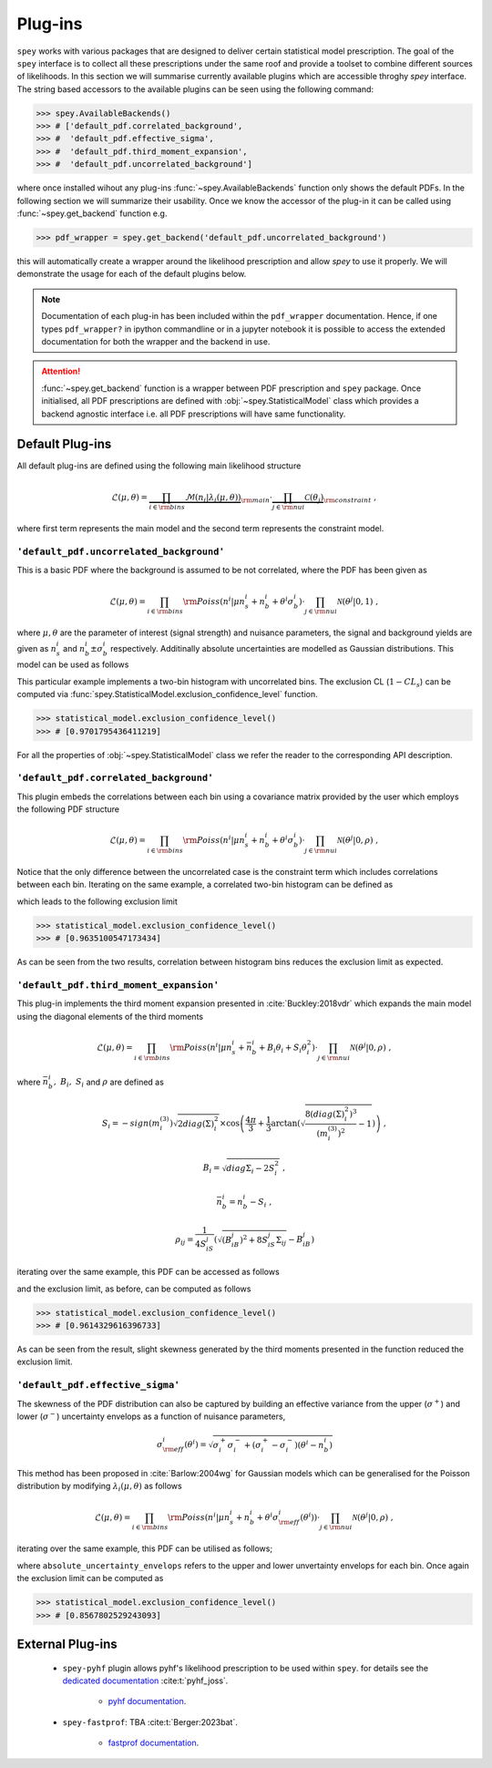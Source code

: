 .. _sec:plugins:

Plug-ins
========

``spey`` works with various packages that are designed to deliver certain statistical model
prescription. The goal of the ``spey`` interface is to collect all these prescriptions under
the same roof and provide a toolset to combine different sources of likelihoods. 
In this section we will summarise currently available plugins 
which are accessible throghy `spey` interface. The string based accessors
to the available plugins can be seen using the following command:

.. code-block:: python3

    >>> spey.AvailableBackends()
    >>> # ['default_pdf.correlated_background',
    >>> #  'default_pdf.effective_sigma',
    >>> #  'default_pdf.third_moment_expansion',
    >>> #  'default_pdf.uncorrelated_background']

where once installed wihout any plug-ins :func:`~spey.AvailableBackends` function
only shows the default PDFs. In the following section we will summarize their usability.
Once we know the accessor of the plug-in it can be called using :func:`~spey.get_backend` 
function e.g.

.. code-block:: python3

    >>> pdf_wrapper = spey.get_backend('default_pdf.uncorrelated_background')

this will automatically create a wrapper around the likelihood prescription and allow `spey`
to use it properly. We will demonstrate the usage for each of the default plugins below.

.. note:: 

    Documentation of each plug-in has been included within the ``pdf_wrapper`` documentation.
    Hence, if one types ``pdf_wrapper?`` in ipython commandline or in a jupyter notebook it is
    possible to access the extended documentation for both the wrapper and the backend in use.

.. attention:: 

    :func:`~spey.get_backend` function is a wrapper between PDF prescription and ``spey`` package.
    Once initialised, all PDF prescriptions are defined with :obj:`~spey.StatisticalModel` class 
    which provides a backend agnostic interface i.e. all PDF prescriptions will have same functionality.

Default Plug-ins
----------------
All default plug-ins are defined using the following main likelihood structure

.. math:: 

    \mathcal{L}(\mu,\theta) = \underbrace{\prod_{i\in{\rm bins}} 
    \mathcal{M}(n_i|\lambda_i(\mu, \theta))}_{\rm main}\cdot 
    \underbrace{\prod_{j\in{\rm nui}}\mathcal{C}(\theta_j)}_{\rm constraint} \ ,

where first term represents the main model and the second term represents the constraint model.

``'default_pdf.uncorrelated_background'``
~~~~~~~~~~~~~~~~~~~~~~~~~~~~~~~~~~~~~~~~~~

This is a basic PDF where the background is assumed to be not correlated, where the PDF has been 
given as 

.. math:: 

    \mathcal{L}(\mu, \theta) = \prod_{i\in{\rm bins}}{\rm Poiss}(n^i|\mu n_s^i + n_b^i + 
    \theta^i\sigma_b^i) \cdot \prod_{j\in{\rm nui}}\mathcal{N}(\theta^j|0, 1)\ ,

where :math:`\mu, \theta` are the parameter of interest (signal strength) and nuisance parameters, 
the signal and background yields are given as :math:`n_s^i` and :math:`n_b^i\pm\sigma_b^i` respectively.
Additinally absolute uncertainties are modelled as Gaussian distributions. This model can be 
used as follows

.. code-block:: python3
    :linenos:

    >>> pdf_wrapper = spey.get_backend("default_pdf.uncorrelated_background")
    >>> statistical_model = pdf_wrapper(
    ...     signal_yields=[12.0, 15.0],
    ...     background_yields=[50.0,48.0],
    ...     data=[36, 33],
    ...     absolute_uncertainties=[12.0,16.0],
    ...     analysis="example",
    ...     xsection=0.123,
    ... )

This particular example implements a two-bin histogram with uncorrelated bins. The exclusion CL 
(:math:`1-CL_s`) can be computed via :func:`spey.StatisticalModel.exclusion_confidence_level` function.

.. code-block:: python3

    >>> statistical_model.exclusion_confidence_level()
    >>> # [0.9701795436411219]

For all the properties of :obj:`~spey.StatisticalModel` class we refer the reader to the corresponding
API description.

``'default_pdf.correlated_background'``
~~~~~~~~~~~~~~~~~~~~~~~~~~~~~~~~~~~~~~~

This plugin embeds the correlations between each bin using a covariance matrix provided by the user
which employs the following PDF structure

.. math:: 

    \mathcal{L}(\mu, \theta) = \prod_{i\in{\rm bins}}{\rm Poiss}(n^i|\mu n_s^i + n_b^i + 
    \theta^i\sigma_b^i) \cdot \prod_{j\in{\rm nui}}\mathcal{N}(\theta^j|0, \rho)\ ,

Notice that the only difference between the uncorrelated case is the constraint term which includes
correlations between each bin. Iterating on the same example, a correlated two-bin histogram can be
defined as

.. code-block:: python3
    :linenos:

    >>> pdf_wrapper = spey.get_backend("default_pdf.correlated_background")
    >>> statistical_model = pdf_wrapper(
    ...     signal_yields=[12.0, 15.0],
    ...     background_yields=[50.0,48.0],
    ...     data=[36, 33],
    ...     covariance_matrix=[[144.0,13.0], [25.0, 256.0]],
    ...     analysis="example",
    ...     xsection=0.123,
    ... )

which leads to the following exclusion limit

.. code-block:: python3

    >>> statistical_model.exclusion_confidence_level()
    >>> # [0.9635100547173434]

As can be seen from the two results, correlation between histogram bins reduces the exclusion limit
as expected.

``'default_pdf.third_moment_expansion'``
~~~~~~~~~~~~~~~~~~~~~~~~~~~~~~~~~~~~~~~~

This plug-in implements the third moment expansion presented in :cite:`Buckley:2018vdr` which expands the 
main model using the diagonal elements of the third moments

.. math:: 

    \mathcal{L}(\mu, \theta) = \prod_{i\in{\rm bins}}{\rm Poiss}(n^i|\mu n_s^i + \bar{n}_b^i + B_i\theta_i + S_i\theta_i^2)
     \cdot \prod_{j\in{\rm nui}}\mathcal{N}(\theta^j|0, \rho)\ ,

where :math:`\bar{n}_b^i,\ B_i,\ S_i` and :math:`\rho` are defined as

.. math:: 

    S_i = -sign(m^{(3)}_i) \sqrt{2 diag(\Sigma)_i^2}  
    \times\cos\left( \frac{4\pi}{3} +
        \frac{1}{3}\arctan\left(\sqrt{ \frac{8(diag(\Sigma)_i^2)^3}{(m^{(3)}_i)^2} - 1}\right) \right)\ , 

.. math:: 
    
    B_i = \sqrt{diag{\Sigma}_i - 2 S_i^2}\ , 
    
.. math:: 

    \bar{n}_b^i =  n_b^i - S_i\ ,
    
.. math:: 

    \rho_{ij} = \frac{1}{4S_iS_j} \left( \sqrt{(B_iB_j)^2 + 8S_iS_j\Sigma_{ij}} - B_iB_j \right)

iterating over the same example, this PDF can be accessed as follows

.. code-block:: python3
    :linenos:

    >>> pdf_wrapper = spey.get_backend("default_pdf.third_moment_expansion")
    >>> statistical_model = pdf_wrapper(
    ...     signal_yields=[12.0, 15.0],
    ...     background_yields=[50.0,48.0],
    ...     data=[36, 33],
    ...     covariance_matrix=[[144.0,13.0], [25.0, 256.0]],
    ...     third_moment=[0.5, 0.8],
    ...     analysis="example",
    ...     xsection=0.123,
    ... )

and the exclusion limit, as before, can be computed as follows

.. code-block:: python3

    >>> statistical_model.exclusion_confidence_level()
    >>> # [0.9614329616396733]

As can be seen from the result, slight skewness generated by the third moments presented in the function
reduced the exclusion limit.


``'default_pdf.effective_sigma'``
~~~~~~~~~~~~~~~~~~~~~~~~~~~~~~~~~

The skewness of the PDF distribution can also be captured by building an effective variance 
from the upper (:math:`\sigma^+`) and lower (:math:`\sigma^-`) uncertainty envelops as a 
function of nuisance parameters,

.. math:: 

    \sigma_{\rm eff}^i(\theta^i) = \sqrt{\sigma^+_i\sigma^-_i + (\sigma^+_i - \sigma^-_i)(\theta^i - n_b^i)}

This method has been proposed in :cite:`Barlow:2004wg` for Gaussian models which can be 
generalised for the Poisson distribution by modifying :math:`\lambda_i(\mu, \theta)` as follows

.. math:: 

    \mathcal{L}(\mu, \theta) = \prod_{i\in{\rm bins}}{\rm Poiss}(n^i|\mu n_s^i + n_b^i + \theta^i\sigma_{\rm eff}^i(\theta^i))
     \cdot \prod_{j\in{\rm nui}}\mathcal{N}(\theta^j|0, \rho)\ ,

iterating over the same example, this PDF can be utilised as follows;

.. code-block:: python3
    :linenos:

    >>> pdf_wrapper = spey.get_backend("default_pdf.effective_sigma")
    >>> statistical_model = pdf_wrapper(
    ...     signal_yields=[12.0, 15.0],
    ...     background_yields=[50.0,48.0],
    ...     data=[36, 33],
    ...     correlation_matrix=[[1., 0.06770833], [0.13020833, 1.]],
    ...     absolute_uncertainty_envelops=[(10., 15.), (13., 18.)],
    ...     analysis="example",
    ...     xsection=0.123,
    ... )

where ``absolute_uncertainty_envelops`` refers to the upper and lower unvertainty envelops for each bin.
Once again the exclusion limit can be computed as 

.. code-block:: python3

    >>> statistical_model.exclusion_confidence_level()
    >>> # [0.8567802529243093]

External Plug-ins
-----------------

    * ``spey-pyhf`` plugin allows pyhf's likelihood prescription to be used within ``spey``.
      for details see the `dedicated documentation <https://github.com/SpeysideHEP/spey-pyhf>`_ 
      :cite:t:`pyhf_joss`.
        
        * `pyhf documentation <https://pyhf.readthedocs.io>`_.
    
    * ``spey-fastprof``: TBA :cite:t:`Berger:2023bat`.

        * `fastprof documentation <https://fastprof.web.cern.ch/fastprof/>`_.